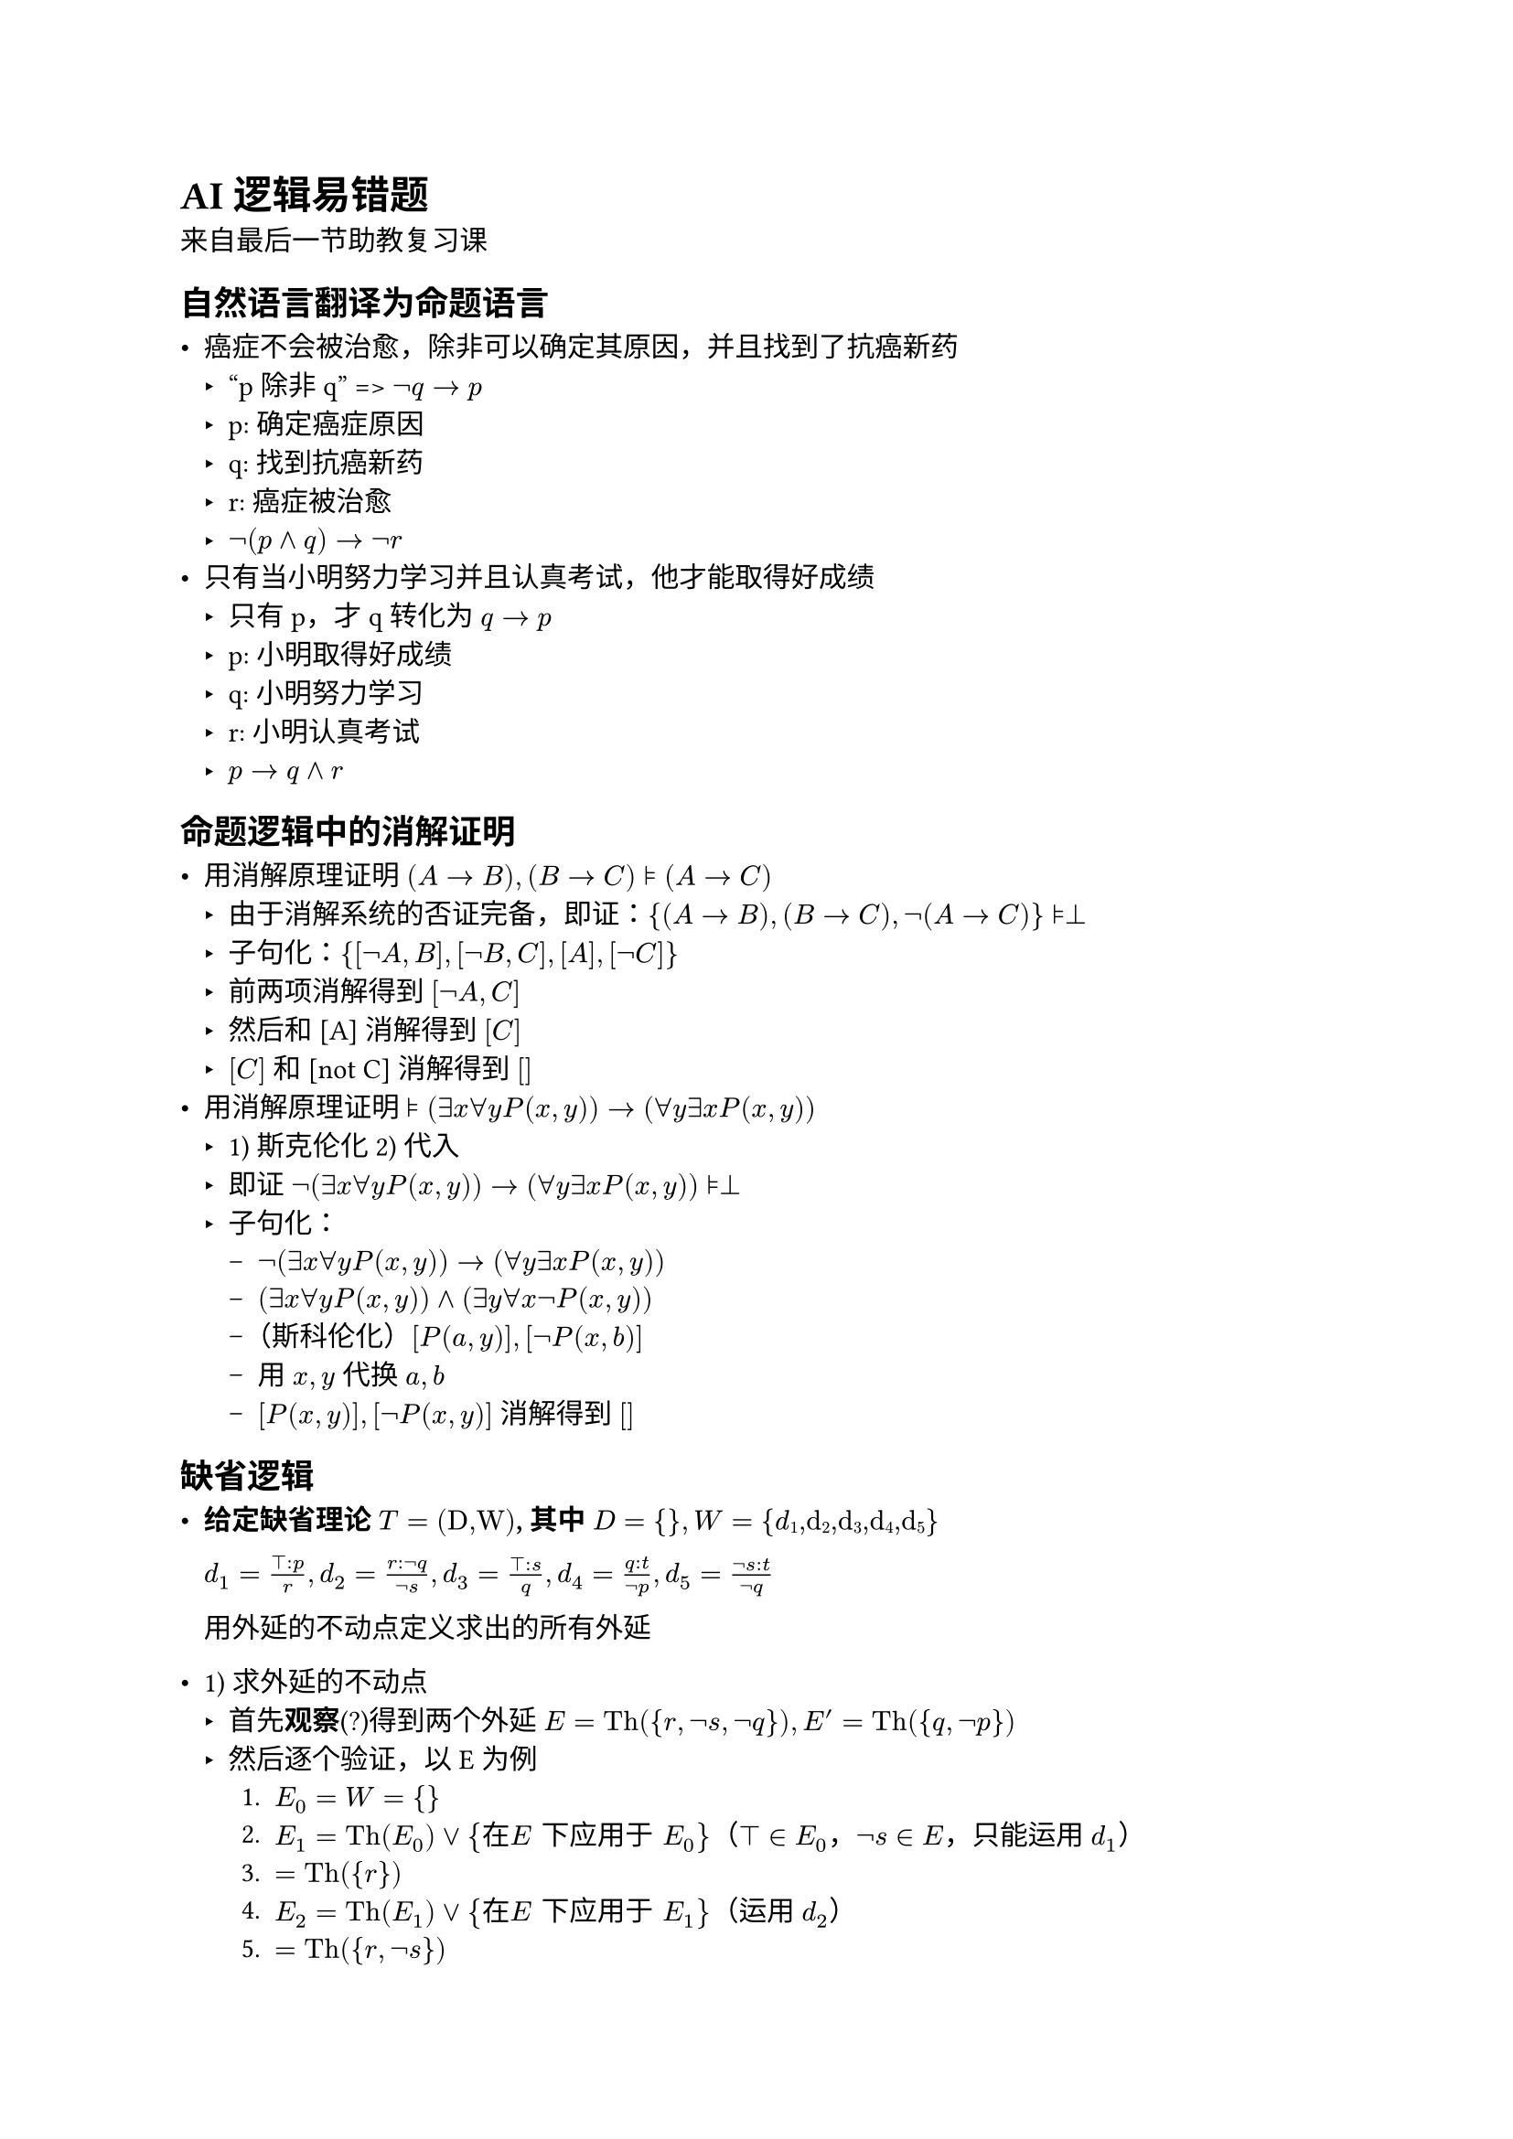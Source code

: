 #set text(font: "STZhongsong")

= AI 逻辑易错题

来自最后一节助教复习课

== 自然语言翻译为命题语言

- 癌症不会被治愈，除非可以确定其原因，并且找到了抗癌新药
  - "p 除非 q" => $not q -> p$
  - p: 确定癌症原因
  - q: 找到抗癌新药
  - r: 癌症被治愈
  - $not (p and q) -> not r$
- 只有当小明努力学习并且认真考试，他才能取得好成绩
  - 只有 p，才 q 转化为 $q -> p$
  - p: 小明取得好成绩
  - q: 小明努力学习
  - r: 小明认真考试
  - $p -> q and r$

== 命题逻辑中的消解证明

- 用消解原理证明 $(A -> B), (B->C) models (A->C)$
  - 由于消解系统的否证完备，即证：${(A -> B), (B->C), not (A->C)} models perp$
  - 子句化：${[not A, B], [not B, C], [A], [not C]}$
  - 前两项消解得到 $[not A, C]$
  - 然后和 [A] 消解得到 $[C]$
  - $[C]$ 和 [not C] 消解得到 $[]$
- 用消解原理证明 $models (exists x forall y P(x,y)) -> (forall y exists x P(x,y))$
  - 1) 斯克伦化 2) 代入
  - 即证 $not (exists x forall y P(x,y)) -> (forall y exists x P(x,y)) models perp$
  - 子句化：
    - $not (exists x forall y P(x,y)) -> (forall y exists x P(x,y))$
    - $(exists x forall y P(x,y)) and (exists y forall x not P(x,y))$
    - （斯科伦化）$[P(a,y)], [not P(x,b)]$
    - 用 $x, y$ 代换 $a, b$
    - $[P(x,y)],[not P(x,y)]$ 消解得到 $[]$


== 缺省逻辑

- #strong[给定缺省理论] $#emph[T] = (#emph[D,W];)$#strong[, 其中] $#emph[D]
  \= { }#strong[,] #emph[W] =
  {#emph[d];#sub[1];#emph[,d];#sub[2];#emph[,d];#sub[3];#emph[,d];#sub[4];#emph[,d];#sub[5];}$

  $d_1 = frac(top : p,r), d_2 = frac(r : not q, not s), d_3 = frac(top : s, q), d_4 = frac(q : t, not p), d_5 = frac(not s : t, not q)$


  用外延的不动点定义求出的所有外延

#let Th = text("Th")
#let TBD = text("TBD")

  - 1) 求外延的不动点
    - 首先*观察*(?)得到两个外延 $E = Th({r, not s, not q}), E' = Th({q, not p})$
    - 然后逐个验证，以 E 为例
      + $E_0 = W = {}$
      + $E_1 = Th(E_0) or {在 E "下应用于" E_0}$（$top in E_0$，$not s in E$，只能运用 $d_1$）
      + $&= Th({r})$
      + $E_2 = Th(E_1) or {在 E "下应用于" E_1}$（运用 $d_2$）
      + $&= Th({r,not s})$
      + $E_3 = Th(E_2) or {在 E "下应用于" E_2}$（运用 $d_5$
      + $&= Th({r,not s,not q})$
      + $E_4 = E_3$
      + 即不动点
      + $union E_i = E$
    - 以 $E'$ 为例
      + $E'_0 = W = {}$
      + $E'_1 = Th(E'_0) or {在 E' "下应用于" E'_0}$（$not p in E', top in E_0$，运用 $d_3$）
      + $&= Th({q})$
      + $E'_2 = Th(E'_1) or {在 E' "下应用于" E'_1}$（运用 $d_4$）
      + $&= Th({q,not p})$
      + $E'_3 = E'_2$
      + 即不动点
      + $union E_i = E$
      

== 论辩框架

- 分别求出如下论辩框架的不动点
  - 1) 论辩框架的特征函数：从论证集合到论证集合的映射 $F_{A F}(E) = {a | E "可防御" a}$
  - 2) 函数的不动点
  - TBD

- #strong[用结构化论辩框架表示如下缺省理论（本书第六章内容）表示的知识，并写出该结构化论辩框架产生的抽象论辩框架。]

  #figure[$D = {frac(text("quaker")(x):text("pacifist")(x),text("pacifist")(x)), frac(text("republican")(x):not text("pacifist")(x), not text("pacifist")(x))}$]

  #figure[$W = {text("quaker(Nixon)"), text("republican(Nixon)")}$]

  令 $s_1 = frac(text("quaker")(x):text("pacifist")(x),text("pacifist")(x)), s_2 = frac(text("republican")(x):not text("pacifist")(x), not text("pacifist")(x))}$

  #let Nixon = text("Nixon")
  #let pacifist = text("pacifist")
  #let quaker = text("quaker")
  #let republican = text("republican")

  则 $s_1$ 通过基代换可得到 $quaker(Nixon) => pacifist(Nixon)$, $s_2$ 通过基代换可得到 $republican(Nixon) => not pacifist(Nixon)$，这里 $=>$ 代表“可缺省地推出”

  TBD

